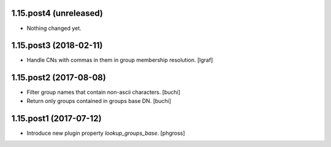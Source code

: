 1.15.post4 (unreleased)
-----------------------

- Nothing changed yet.


1.15.post3 (2018-02-11)
-----------------------

- Handle CNs with commas in them in group membership resolution. [lgraf]


1.15.post2 (2017-08-08)
-----------------------

- Filter group names that contain non-ascii characters. [buchi]
- Return only groups contained in groups base DN. [buchi]


1.15.post1 (2017-07-12)
-----------------------

- Introduce new plugin property `lookup_groups_base`. [phgross]